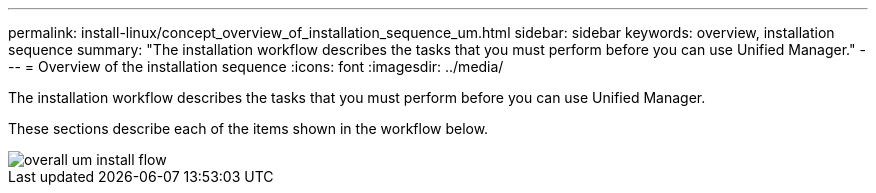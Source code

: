 ---
permalink: install-linux/concept_overview_of_installation_sequence_um.html
sidebar: sidebar
keywords: overview, installation sequence
summary: "The installation workflow describes the tasks that you must perform before you can use Unified Manager."
---
= Overview of the installation sequence
:icons: font
:imagesdir: ../media/

[.lead]
The installation workflow describes the tasks that you must perform before you can use Unified Manager.

These sections describe each of the items shown in the workflow below.

image::../media/overall_um_install_flow.png[]
